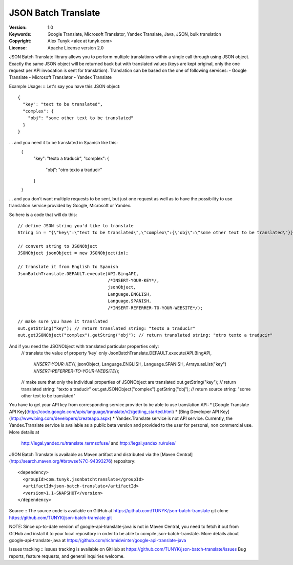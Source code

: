 JSON Batch Translate
====================

:Version: 1.0
:Keywords: Google Translate, Microsoft Translator, Yandex Translate, Java, JSON, bulk translation
:Copyright: Alex Tunyk <alex at tunyk.com>
:License: Apache License version 2.0


JSON Batch Translate library allows you to perform multiple translations within a single call through using JSON object.
Exactly the same JSON object will be returned back but with translated values (keys are kept original, only the one request per API invocation is sent for translation). Translation can be based on the one of following services:
- Google Translate
- Microsoft Translator
- Yandex Translate


Example Usage:
::
Let's say you have this JSON object:
::
    {
      "key": "text to be translated",
      "complex": {
        "obj": "some other text to be translated"
      }
    }
... and you need it to be translated in Spanish like this:
    {
      "key": "texto a traducir",
      "complex": {
        "obj": "otro texto a traducir"
      }
    }
... and you don't want multiple requests to be sent, but just one request as well as to have the possibility to use
translation service provided by Google, Microsoft or Yandex.

So here is a code that will do this:
::
    // define JSON string you'd like to translate
    String in = "{\"key\":\"text to be translated\",\"complex\":{\"obj\":\"some other text to be translated\"}}";

    // convert string to JSONObject
    JSONObject jsonObject = new JSONObject(in);

    // translate it from English to Spanish
    JsonBatchTranslate.DEFAULT.execute(API.BingAPI,
                                       /*INSERT-YOUR-KEY*/,
                                       jsonObject,
                                       Language.ENGLISH,
                                       Language.SPANISH,
                                       /*INSERT-REFERRER-TO-YOUR-WEBSITE*/);

    // make sure you have it translated
    out.getString("key"); // return translated string: "texto a traducir"
    out.getJSONObject("complex").getString("obj"); // return translated string: "otro texto a traducir"

And if you need the JSONObject with translated particular properties only:
    // translate the value of property 'key' only
    JsonBatchTranslate.DEFAULT.execute(API.BingAPI,
                                       /*INSERT-YOUR-KEY*/,
                                       jsonObject,
                                       Language.ENGLISH,
                                       Language.SPANISH,
                                       Arrays.asList("key")
                                       /*INSERT-REFERRER-TO-YOUR-WEBSITE*/);

    // make sure that only the individual properties of JSONObject are translated
    out.getString("key"); // return translated string: "texto a traducir"
    out.getJSONObject("complex").getString("obj"); // return source string: "some other text to be translated"

You have to get your API key from corresponding service provider to be able to use translation API:
* [Google Translate API Key](http://code.google.com/apis/language/translate/v2/getting_started.html)
* [Bing Developer API Key](http://www.bing.com/developers/createapp.aspx)
* Yandex.Translate service is not API service. Currently, the Yandex.Translate service is available as a public beta version and provided to the user for personal, non commercial use. More details at
  http://legal.yandex.ru/translate_termsofuse/ and http://legal.yandex.ru/rules/


JSON Batch Translate is available as Maven artifact and distributed via the [Maven Central](http://search.maven.org/#browse%7C-94393276) repository:
::
    <dependency>
      <groupId>com.tunyk.jsonbatchtranslate</groupId>
      <artifactId>json-batch-translate</artifactId>
      <version>1.1-SNAPSHOT</version>
    </dependency>


Source
::
The source code is available on GitHub at https://github.com/TUNYK/json-batch-translate
git clone https://github.com/TUNYK/json-batch-translate.git

NOTE: Since up-to-date version of google-api-translate-java is not in Maven Central, you need to fetch it out from GitHub and install it to your local repository in order to be able to compile json-batch-translate.
More details about google-api-translate-java at https://github.com/richmidwinter/google-api-translate-java


Issues tracking
::
Issues tracking is available on GitHub at https://github.com/TUNYK/json-batch-translate/issues
Bug reports, feature requests, and general inquiries welcome.
